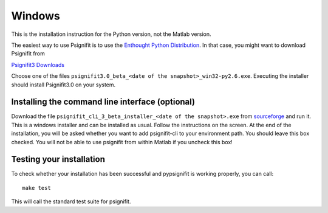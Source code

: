 Windows
=======

This is the installation instruction for the Python version, not the Matlab version.

The easiest way to use Psignifit is to use the `Enthought Python Distribution <http://www.enthought.com/products/epd.php>`_.
In that case, you might want to download Psignifit from

`Psignifit3 Downloads <http://sourceforge.net/projects/psignifit/files/>`_

Choose one of the files ``psignifit3.0_beta_<date of the snapshot>_win32-py2.6.exe``. Executing the
installer should install Psignifit3.0 on your system.

Installing the command line interface (optional)
-------------------------------------------------

Download the file ``psignifit_cli_3_beta_installer_<date of the snapshot>.exe``
from `sourceforge <http://sourceforge.net/projects/psignifit/files/>`_ and run
it.  This is a windows installer and can be installed as usual.  Follow the
instructions on the screen. At the end of the installation, you will be asked
whether you want to add psignifit-cli to your environment path. You should leave
this box checked. You will not be able to use psignifit from within Matlab if
you uncheck this box!


Testing your installation
-------------------------

To check whether your installation has been successful and pypsignifit is working properly, you can call::

    make test

This will call the standard test suite for psignifit.

